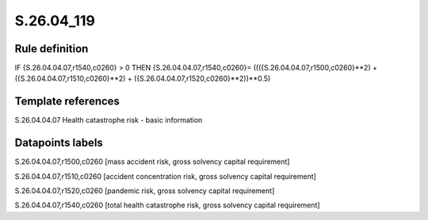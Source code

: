 ===========
S.26.04_119
===========

Rule definition
---------------

IF {S.26.04.04.07,r1540,c0260} > 0 THEN {S.26.04.04.07,r1540,c0260}= ((({S.26.04.04.07,r1500,c0260}**2) + ({S.26.04.04.07,r1510,c0260}**2) + ({S.26.04.04.07,r1520,c0260}**2))**0.5)


Template references
-------------------

S.26.04.04.07 Health catastrophe risk - basic information


Datapoints labels
-----------------

S.26.04.04.07,r1500,c0260 [mass accident risk, gross solvency capital requirement]

S.26.04.04.07,r1510,c0260 [accident concentration risk, gross solvency capital requirement]

S.26.04.04.07,r1520,c0260 [pandemic risk, gross solvency capital requirement]

S.26.04.04.07,r1540,c0260 [total health catastrophe risk, gross solvency capital requirement]



